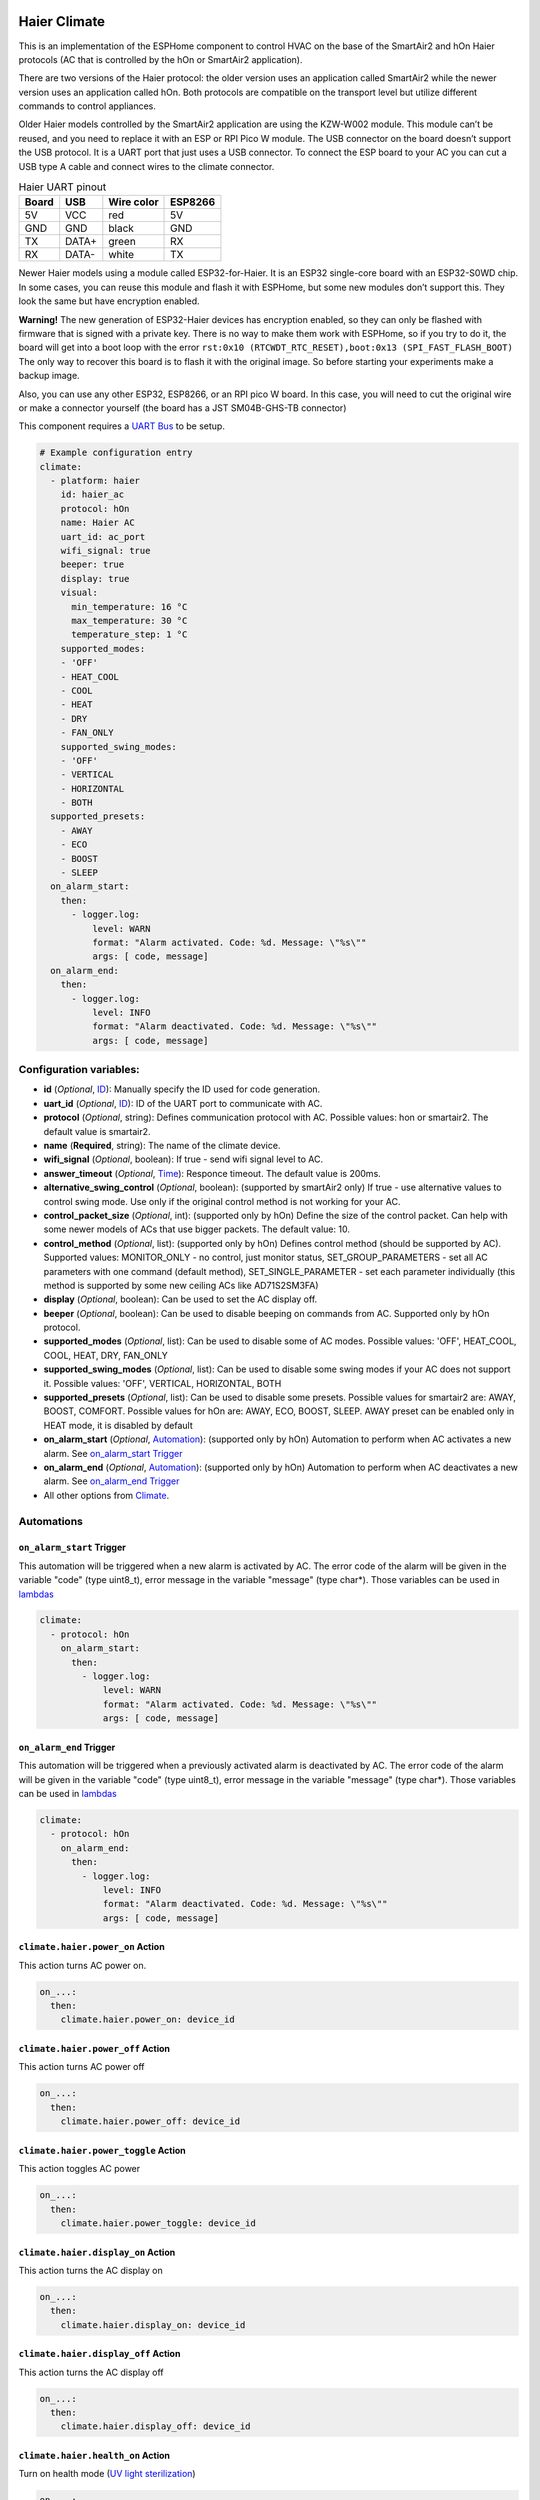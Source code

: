 .. This file is automatically generated by ./docs/script/make_doc.py Python script.
   Please, don't change. In case you need to make corrections or changes change
   source documentation in ./doc folder or script.

.. Generated from esphome-docs/climate/haier.rst

Haier Climate
=============

This is an implementation of the ESPHome component to control HVAC on the base of the SmartAir2 and hOn Haier protocols (AC that is controlled by the hOn or SmartAir2 application).

There are two versions of the Haier protocol: the older version uses an application called SmartAir2 while the newer version uses an application called hOn. Both protocols are compatible on the transport level but utilize different commands to control appliances.

Older Haier models controlled by the SmartAir2 application are using the KZW-W002 module. This module can’t be reused, and you need to replace it with an ESP or RPI Pico W module. The USB connector on the board doesn’t support the USB protocol. It is a UART port that just uses a USB connector. To connect the ESP board to your AC you can cut a USB type A cable and connect wires to the climate connector.

.. list-table:: Haier UART pinout
    :header-rows: 1

    * - Board
      - USB
      - Wire color
      - ESP8266
    * - 5V
      - VCC
      - red
      - 5V
    * - GND
      - GND
      - black
      - GND
    * - TX
      - DATA+
      - green
      - RX
    * - RX
      - DATA-
      - white
      - TX

.. raw:: HTML

  <p><a href="./docs/esphome-docs/climate/images/usb_pinout.png?raw=true"><img src="./docs/esphome-docs/climate/images/usb_pinout.png?raw=true" height="70%" width="70%"></a><br><i>&emsp;KZW-W002 module pinout</i></p>

Newer Haier models using a module called ESP32-for-Haier. It is an ESP32 single-core board with an ESP32-S0WD chip. In some cases, you can reuse this module and flash it with ESPHome, but some new modules don’t support this. They look the same but have encryption enabled.

**Warning!** The new generation of ESP32-Haier devices has encryption enabled, so they can only be flashed with firmware that is signed with a private key. There is no way to make them work with ESPHome, so if you try to do it, the board will get into a boot loop with the error ``rst:0x10 (RTCWDT_RTC_RESET),boot:0x13 (SPI_FAST_FLASH_BOOT)`` The only way to recover this board is to flash it with the original image. So before starting your experiments make a backup image.

.. raw:: HTML

  <p><a href="./docs/esphome-docs/climate/images/haier_pinout.jpg?raw=true"><img src="./docs/esphome-docs/climate/images/haier_pinout.jpg?raw=true" height="70%" width="70%"></a><br><i>&emsp;ESP32-for-Haier UART0 pinout</i></p>

Also, you can use any other ESP32, ESP8266, or an RPI pico W board. In this case, you will need to cut the original wire or make a connector yourself (the board has a JST SM04B-GHS-TB connector)

This component requires a `UART Bus <https://esphome.io/components/uart#uart>`_ to be setup.

.. code-block:: yaml

    # Example configuration entry
    climate:
      - platform: haier
        id: haier_ac
        protocol: hOn
        name: Haier AC
        uart_id: ac_port
        wifi_signal: true
        beeper: true
        display: true
        visual:
          min_temperature: 16 °C
          max_temperature: 30 °C
          temperature_step: 1 °C
        supported_modes:
        - 'OFF'
        - HEAT_COOL
        - COOL
        - HEAT
        - DRY
        - FAN_ONLY
        supported_swing_modes:
        - 'OFF'
        - VERTICAL
        - HORIZONTAL
        - BOTH
      supported_presets:
        - AWAY
        - ECO
        - BOOST
        - SLEEP
      on_alarm_start:
        then:
          - logger.log:
              level: WARN
              format: "Alarm activated. Code: %d. Message: \"%s\""
              args: [ code, message]
      on_alarm_end:
        then:
          - logger.log:
              level: INFO
              format: "Alarm deactivated. Code: %d. Message: \"%s\""
              args: [ code, message]


Configuration variables:
------------------------

- **id** (*Optional*, `ID <https://esphome.io/guides/configuration-types.html#config-id>`_): Manually specify the ID used for code generation.
- **uart_id** (*Optional*, `ID <https://esphome.io/guides/configuration-types.html#config-id>`_): ID of the UART port to communicate with AC.
- **protocol** (*Optional*, string): Defines communication protocol with AC. Possible values: hon or smartair2. The default value is smartair2.
- **name** (**Required**, string): The name of the climate device.
- **wifi_signal** (*Optional*, boolean): If true - send wifi signal level to AC.
- **answer_timeout** (*Optional*, `Time <https://esphome.io/guides/configuration-types.html#config-time>`_): Responce timeout. The default value is 200ms.
- **alternative_swing_control** (*Optional*, boolean): (supported by smartAir2 only) If true - use alternative values to control swing mode. Use only if the original control method is not working for your AC.
- **control_packet_size** (*Optional*, int): (supported only by hOn) Define the size of the control packet. Can help with some newer models of ACs that use bigger packets. The default value: 10.
- **control_method** (*Optional*, list): (supported only by hOn) Defines control method (should be supported by AC). Supported values: MONITOR_ONLY - no control, just monitor status, SET_GROUP_PARAMETERS - set all AC parameters with one command (default method), SET_SINGLE_PARAMETER - set each parameter individually (this method is supported by some new ceiling ACs like AD71S2SM3FA)
- **display** (*Optional*, boolean): Can be used to set the AC display off.
- **beeper** (*Optional*, boolean): Can be used to disable beeping on commands from AC. Supported only by hOn protocol.
- **supported_modes** (*Optional*, list): Can be used to disable some of AC modes. Possible values: 'OFF', HEAT_COOL, COOL, HEAT, DRY, FAN_ONLY
- **supported_swing_modes** (*Optional*, list): Can be used to disable some swing modes if your AC does not support it. Possible values: 'OFF', VERTICAL, HORIZONTAL, BOTH
- **supported_presets** (*Optional*, list): Can be used to disable some presets. Possible values for smartair2 are: AWAY, BOOST, COMFORT. Possible values for hOn are: AWAY, ECO, BOOST, SLEEP. AWAY preset can be enabled only in HEAT mode, it is disabled by default
- **on_alarm_start** (*Optional*, `Automation <https://esphome.io/guides/automations#automation>`_): (supported only by hOn) Automation to perform when AC activates a new alarm. See `on_alarm_start Trigger`_
- **on_alarm_end** (*Optional*, `Automation <https://esphome.io/guides/automations#automation>`_): (supported only by hOn) Automation to perform when AC deactivates a new alarm. See `on_alarm_end Trigger`_
- All other options from `Climate <https://esphome.io/components/climate/index.html#config-climate>`_.

Automations
-----------

.. _haier-on_alarm_start:

``on_alarm_start`` Trigger
**************************

This automation will be triggered when a new alarm is activated by AC. The error code of the alarm will be given in the variable "code" (type uint8_t), error message in the variable "message" (type char*). Those variables can be used in `lambdas <https://esphome.io/guides/automations#config-lambda>`_

.. code-block:: yaml

    climate:
      - protocol: hOn
        on_alarm_start:
          then:
            - logger.log:
                level: WARN
                format: "Alarm activated. Code: %d. Message: \"%s\""
                args: [ code, message]

.. _haier-on_alarm_end:

``on_alarm_end`` Trigger
************************

This automation will be triggered when a previously activated alarm is deactivated by AC. The error code of the alarm will be given in the variable "code" (type uint8_t), error message in the variable "message" (type char*). Those variables can be used in `lambdas <https://esphome.io/guides/automations#config-lambda>`_

.. code-block:: yaml

    climate:
      - protocol: hOn
        on_alarm_end:
          then:
            - logger.log:
                level: INFO
                format: "Alarm deactivated. Code: %d. Message: \"%s\""
                args: [ code, message]

``climate.haier.power_on`` Action
*********************************

This action turns AC power on.

.. code-block:: yaml

    on_...:
      then:
        climate.haier.power_on: device_id

``climate.haier.power_off`` Action
**********************************

This action turns AC power off

.. code-block:: yaml

    on_...:
      then:
        climate.haier.power_off: device_id

``climate.haier.power_toggle`` Action
*************************************

This action toggles AC power

.. code-block:: yaml

    on_...:
      then:
        climate.haier.power_toggle: device_id

``climate.haier.display_on`` Action
***********************************

This action turns the AC display on

.. code-block:: yaml

    on_...:
      then:
        climate.haier.display_on: device_id

``climate.haier.display_off`` Action
************************************

This action turns the AC display off

.. code-block:: yaml

    on_...:
      then:
        climate.haier.display_off: device_id

``climate.haier.health_on`` Action
**********************************

Turn on health mode (`UV light sterilization <https://www.haierhvac.eu/en/node/1809>`__)

.. code-block:: yaml

    on_...:
      then:
        climate.haier.health_on: device_id

``climate.haier.health_off`` Action
***********************************

Turn off health mode

.. code-block:: yaml

    on_...:
      then:
        climate.haier.health_off: device_id

``climate.haier.beeper_on`` Action
**********************************

(supported only by hOn) This action enables beep feedback on every command sent to AC

.. code-block:: yaml

    on_...:
      then:
        climate.haier.beeper_on: device_id

``climate.haier.beeper_off`` Action
***********************************

(supported only by hOn) This action disables beep feedback on every command sent to AC (keep in mind that this will not work for IR remote commands)

.. code-block:: yaml

    on_...:
      then:
        climate.haier.beeper_off: device_id

``climate.haier.set_vertical_airflow`` Action
*********************************************

(supported only by hOn) Set direction for vertical airflow if the vertical swing is disabled. Possible values: Health_Up, Max_Up, Up, Center, Down, Health_Down.

.. code-block:: yaml

    on_...:
      then:
        - climate.haier.set_vertical_airflow:
          id: device_id
          vertical_airflow: Up

``climate.haier.set_horizontal_airflow`` Action
***********************************************

(supported only by hOn) Set direction for horizontal airflow if the horizontal swing is disabled. Possible values: Max_Left, Left, Center, Right, Max_Right.

.. code-block:: yaml

    on_...:
      then:
        - climate.haier.set_horizontal_airflow:
          id: device_id
          vertical_airflow: Right

``climate.haier.start_self_cleaning`` Action
********************************************

(supported only by hOn) Start `self-cleaning <https://www.haier.com/in/blogs/beat-the-summer-heat-with-haier-self-cleaning-ac.shtml>`__

.. code-block:: yaml

    on_...:
      then:
        - climate.haier.start_self_cleaning: device_id

``climate.haier.start_steri_cleaning`` Action
*********************************************

(supported only by hOn) Start 56°C steri-cleaning

.. Generated from esphome-docs/sensor/haier.rst

Haier Climate Sensors
=====================

Additional sensors for Haier Climate device. **These sensors are supported only by the hOn protocol**.


.. raw:: HTML

  <p><a href="./docs/esphome-docs/sensor/images/haier-climate.jpg?raw=true"><img src="./docs/esphome-docs/sensor/images/haier-climate.jpg?raw=true" height="50%" width="50%"></a></p>

.. code-block:: yaml

    # Example configuration entry
    sensor:
      - platform: haier
        haier_id: haier_ac
        outdoor_temperature:
          name: Haier outdoor temperature
        humidity:
          name: Haier Indoor Humidity
        compressor_current:
          name: Haier Compressor Current
        compressor_frequency:
          name: Haier Compressor Frequency
        expansion_valve_open_degree:
          name: Haier Expansion Valve Open Degree
        indoor_coil_temperature:
          name: Haier Indoor Coil Temperature
        outdoor_coil_temperature:
          name: Haier Outdoor Coil Temperature
        outdoor_defrost_temperature:
          name: Haier Outdoor Defrost Temperature
        outdoor_in_air_temperature:
          name: Haier Outdoor In Air Temperature
        outdoor_out_air_temperature:
          name: Haier Outdoor Out Air Temperature
        power:
          name: Haier Power

Configuration variables:
------------------------

- **haier_id** (**Required**, `ID <https://esphome.io/guides/configuration-types.html#config-id>`_): The id of haier climate component
- **outdoor_temperature** (*Optional*): Temperature sensor for outdoor temperature.
  All options from `Sensor <https://esphome.io/components/sensor/index.html#config-sensor>`_.
- **humidity** (*Optional*): Sensor for indoor humidity. Make sure that your climate model supports this type of sensor.
  All options from `Sensor <https://esphome.io/components/sensor/index.html#config-sensor>`_.
- **compressor_current** (*Optional*): Sensor for climate compressor current. Make sure that your climate model supports this type of sensor.
  All options from `Sensor <https://esphome.io/components/sensor/index.html#config-sensor>`_.
- **compressor_frequency** (*Optional*): Sensor for climate compressor frequency. Make sure that your climate model supports this type of sensor.
  All options from `Sensor <https://esphome.io/components/sensor/index.html#config-sensor>`_.
- **expansion_valve_open_degree** (*Optional*): Sensor for climate's expansion valve open degree. Make sure that your climate model supports this type of sensor.
  All options from `Sensor <https://esphome.io/components/sensor/index.html#config-sensor>`_.
- **indoor_coil_temperature** (*Optional*): Temperature sensor for indoor coil temperature. Make sure that your climate model supports this type of sensor.
  All options from `Sensor <https://esphome.io/components/sensor/index.html#config-sensor>`_.
- **outdoor_coil_temperature** (*Optional*): Temperature sensor for outdoor coil temperature. Make sure that your climate model supports this type of sensor.
  All options from `Sensor <https://esphome.io/components/sensor/index.html#config-sensor>`_.
- **outdoor_defrost_temperature** (*Optional*): Temperature sensor for outdoor defrost temperature. Make sure that your climate model supports this type of sensor.
  All options from `Sensor <https://esphome.io/components/sensor/index.html#config-sensor>`_.
- **outdoor_in_air_temperature** (*Optional*): Temperature sensor incoming air temperature.
  All options from `Sensor <https://esphome.io/components/sensor/index.html#config-sensor>`_.
- **outdoor_out_air_temperature** (*Optional*): Temperature sensor for outgoing air temperature.
  All options from `Sensor <https://esphome.io/components/sensor/index.html#config-sensor>`_.
- **power** (*Optional*): Sensor for climate power consumption. Make sure that your climate model supports this type of sensor.
  All options from `Sensor <https://esphome.io/components/sensor/index.html#config-sensor>`_.


.. Generated from esphome-docs/binary_sensor/haier.rst

Haier Climate Binary Sensors
============================

Additional sensors for Haier Climate device. **These sensors are supported only by the hOn protocol**.


.. raw:: HTML

  <p><a href="./docs/esphome-docs/binary_sensor/images/haier-climate.jpg?raw=true"><img src="./docs/esphome-docs/binary_sensor/images/haier-climate.jpg?raw=true" height="50%" width="50%"></a></p>

.. code-block:: yaml

    # Example configuration entry
    binary_sensor:
      - platform: haier
        haier_id: haier_ac
        compressor_status:
          name: Haier Outdoor Compressor Status
        defrost_status:
          name: Haier Defrost Status
        four_way_valve_status:
          name: Haier Four Way Valve Status
        indoor_electric_heating_status:
          name: Haier Indoor Electric Heating Status
        indoor_fan_status:
          name: Haier Indoor Fan Status
        outdoor_fan_status:
          name: Haier Outdoor Fan Status

Configuration variables:
------------------------

- **haier_id** (**Required**, `ID <https://esphome.io/guides/configuration-types.html#config-id>`_): The id of haier climate component
- **compressor_status** (*Optional*): A binary sensor that indicates Haier climate compressor activity.
  All options from `Binary Sensor <https://esphome.io/components/binary_sensor/index.html#base-binary-sensor-configuration>`_.
- **defrost_status** (*Optional*): A binary sensor that indicates defrost procedure activity.
  All options from `Binary Sensor <https://esphome.io/components/binary_sensor/index.html#base-binary-sensor-configuration>`_.
- **four_way_valve_status** (*Optional*): A binary sensor that indicates four way valve status.
  All options from `Binary Sensor <https://esphome.io/components/binary_sensor/index.html#base-binary-sensor-configuration>`_.
- **indoor_electric_heating_status** (*Optional*): A binary sensor that indicates electrical heating system activity.
  All options from `Binary Sensor <https://esphome.io/components/binary_sensor/index.html#base-binary-sensor-configuration>`_.
- **indoor_fan_status** (*Optional*): A binary sensor that indicates indoor fan activity.
  All options from `Binary Sensor <https://esphome.io/components/binary_sensor/index.html#base-binary-sensor-configuration>`_.
- **outdoor_fan_status** (*Optional*): A binary sensor that indicates outdoor fan activity.
  All options from `Binary Sensor <https://esphome.io/components/binary_sensor/index.html#base-binary-sensor-configuration>`_.

.. Generated from esphome-docs/text_sensor/haier.rst

Haier Climate Text Sensors
==========================

Additional sensors for Haier Climate device. **These sensors are supported only by the hOn protocol**.

.. code-block:: yaml

    # Example configuration entry
    text_sensor:
      - platform: haier
        haier_id: haier_ac
        appliance_name:
          name: Haier appliance name
        cleaning_status:
          name: Haier cleaning status
        protocol_version:
          name: Haier protocol version

Configuration variables:
------------------------

- **haier_id** (**Required**, `ID <https://esphome.io/guides/configuration-types.html#config-id>`_): The id of haier climate component
- **appliance_name** (*Optional*): A text sensor that indicates Haier appliance name.
  All options from `Text Sensor <https://esphome.io/components/text_sensor/index.html#base-text-sensor-configuration>`_.
- **cleaning_status** (*Optional*): A text sensor that indicates cleaning status. Possible values "No cleaning", "Self clean", "56°C Steri-Clean".
  All options from `Text Sensor <https://esphome.io/components/text_sensor/index.html#base-text-sensor-configuration>`_.
- **protocol_version** (*Optional*): A text sensor that indicates Haier protocol version.
  All options from `Text Sensor <https://esphome.io/components/text_sensor/index.html#base-text-sensor-configuration>`_.

.. Generated from esphome-docs/button/haier.rst

Haier Climate Buttons
=====================

Additional buttons for Haier AC cleaning. **These buttons are supported only by the hOn protocol**.

.. code-block:: yaml

    # Example configuration entry
    button:
      - platform: haier
        haier_id: haier_ac
        self_cleaning:
          name: Haier start self cleaning
        steri_cleaning:
          name: Haier start 56°C steri-cleaning

Configuration variables:
------------------------

- **haier_id** (**Required**, `ID <https://esphome.io/guides/configuration-types.html#config-id>`_): The id of Haier climate component
- **self_cleaning** (*Optional*): A button that starts Haier climate self cleaning.
  All options from `Text Sensor <https://esphome.io/components/button/index.html#base-button-configuration>`_.
- **steri_cleaning** (*Optional*): A button that starts Haier climate 56°C Steri-Clean.
  All options from `Text Sensor <https://esphome.io/components/button/index.html#base-button-configuration>`_.

.. Generated from esp32_backup.rst

How to backup the original image and flash ESPHome to the ESP32 Haier module
============================================================================

**It is strongly recommended to make a backup of the original flash
content before flashing ESPHome!**

To make a backup and to flash the new firmware you will need to use a
USB to TTL converter and solder wires to access UART0 on board (or use
something like this: `Pogo Pin Probe Clip 2x5p 2.54
mm <https://www.tinytronics.nl/shop/en/tools-and-mounting/measuring/accessories/test-probe-with-clamp-pogo-pin-2x5p>`__)

**UART0 pinout:**

.. raw:: HTML

  <p><a href="./docs/esphome-docs/climate/images/haier_pinout.jpg?raw=true"><img src="./docs/esphome-docs/climate/images/haier_pinout.jpg?raw=true" height="70%" width="70%"></a></p>

To put the device in the flash mode you will need to shortcut GPIO0 to
the ground before powering the device.

Once the device is in flash mode you can make a full backup of the
original firmware in case you would like to return the module to its
factory state. To make a backup you can use
`esptool <https://github.com/espressif/esptool>`__. Command to make a
full flash backup:

**python esptool.py -b 115200 –port read_flash 0x00000 0x400000
flash_4M.bin**

After this, you can flash firmware using ESPHome tools (dashboard,
website, esphome command, etc)

.. Generated from additional_information.rst

Additional information
======================

- `HaierProtocol <https://github.com/paveldn/HaierProtocol>`_
- `Haier smart modules <./docs/haier_modules.rst>`_
- `Example of climate configuration for smartair2 protocol <./docs/smartair2_example.rst>`_
- `Example of climate configuration for hOn protocol <./docs/hon_example.rst>`_
- `ESPHome Haier Climate <https://esphome.io/components/climate/haier.html>`_
- `ESPHome Haier Climate Sensors <https://esphome.io/components/sensor/haier.html>`_
- `ESPHome Haier Climate Binary Sensors <https://esphome.io/components/binary_sensor/haier.html>`_
- `Esptool.py Documentation <https://docs.espressif.com/projects/esptool/en/latest/esp32/>`_
